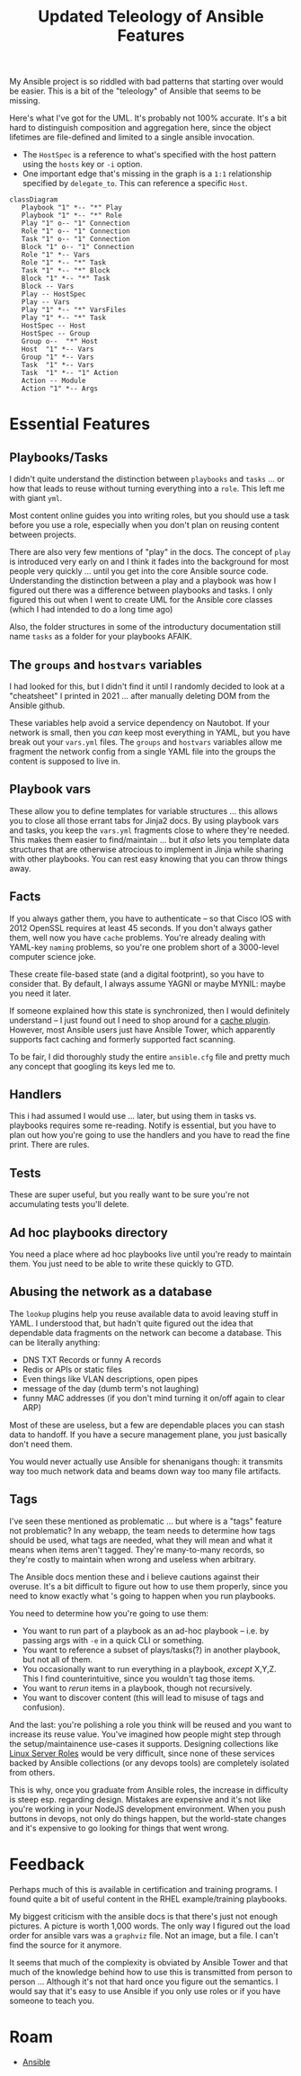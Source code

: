 :PROPERTIES:
:ID:       cef15f04-5ee7-4a96-b811-c2e86f515823
:END:
#+TITLE: Updated Teleology of Ansible Features
#+CATEGORY: slips
#+TAGS:

My Ansible project is so riddled with bad patterns that starting over would be
easier. This is a bit of the "teleology" of Ansible that seems to be
missing.

Here's what I've got for the UML. It's probably not 100% accurate. It's a bit
hard to distinguish composition and aggregation here, since the object lifetimes
are file-defined and limited to a single ansible invocation.

+ The =HostSpec= is a reference to what's specified with the host pattern using
  the =hosts= key or =-i= option.
+ One important edge that's missing in the graph is a =1:1= relationship
  specified by =delegate_to=. This can reference a specific =Host=.

#+begin_src mermaid :file img/ansible-uml.svg
classDiagram
   Playbook "1" *-- "*" Play
   Playbook "1" *-- "*" Role
   Play "1" o-- "1" Connection
   Role "1" o-- "1" Connection
   Task "1" o-- "1" Connection
   Block "1" o-- "1" Connection
   Role "1" *-- Vars
   Role "1" *-- "*" Task
   Task "1" *-- "*" Block
   Block "1" *-- "*" Task
   Block -- Vars
   Play -- HostSpec
   Play -- Vars
   Play "1" *-- "*" VarsFiles
   Play "1" *-- "*" Task
   HostSpec -- Host
   HostSpec -- Group
   Group o--  "*" Host
   Host  "1" *-- Vars
   Group "1" *-- Vars
   Task  "1" *-- Vars
   Task  "1" *-- "1" Action
   Action -- Module
   Action "1" *-- Args
#+end_src

#+RESULTS:
[[file:img/ansible-uml.svg]]

* Essential Features

** Playbooks/Tasks

I didn't quite understand the distinction between =playbooks= and =tasks= ... or
how that leads to reuse without turning everything into a =role=. This left me
with giant =yml=.

Most content online guides you into writing roles, but you should use a task
before you use a role, especially when you don't plan on reusing content between
projects.

There are also very few mentions of "play" in the docs. The concept of =play= is
introduced very early on and I think it fades into the background for most
people very quickly ... until you get into the core Ansible source
code. Understanding the distinction between a play and a playbook was how I
figured out there was a difference between playbooks and tasks. I only figured
this out when I went to create UML for the Ansible core classes (which I had
intended to do a long time ago)

Also, the folder structures in some of the introductury documentation still name
=tasks= as a folder for your playbooks AFAIK.

** The =groups= and =hostvars= variables

I had looked for this, but I didn't find it until I randomly decided to look at
a "cheatsheet" I printed in 2021 ... after manually deleting DOM from the
Ansible github.

These variables help avoid a service dependency on Nautobot. If your network is
small, then you /can/ keep most everything in YAML, but you have break out your
=vars.yml= files. The =groups= and =hostvars= variables allow me fragment the
network config from a single YAML file into the groups the content is supposed
to live in.

** Playbook vars

These allow you to define templates for variable structures ... this allows you
to close all those errant tabs for Jinja2 docs. By using playbook vars and
tasks, you keep the =vars.yml= fragments close to where they're needed. This
makes them easier to find/maintain ... but it /also/ lets you template data
structures that are otherwise atrocious to implement in Jinja while sharing with
other playbooks. You can rest easy knowing that you can throw things away.

** Facts

If you always gather them, you have to authenticate -- so that Cisco IOS with
2012 OpenSSL requires at least 45 seconds. If you don't always gather them, well
now you have =cache= problems. You're already dealing with YAML-key =naming=
problems, so you're one problem short of a 3000-level computer science joke.

These create file-based state (and a digital footprint), so you have to consider
that. By default, I always assume YAGNI or maybe MYNIL: maybe you need it later.

If someone explained how this state is synchronized, then I would definitely
understand -- I just found out I need to shop around for a [[https://docs.ansible.com/ansible/latest/plugins/cache.html][cache plugin]].
However, most Ansible users just have Ansible Tower, which apparently supports
fact caching and formerly supported fact scanning.

To be fair, I did thoroughly study the entire =ansible.cfg= file and pretty much
any concept that googling its keys led me to.

** Handlers

This i had assumed I would use ... later, but using them in tasks vs. playbooks
requires some re-reading. Notify is essential, but you have to plan out how
you're going to use the handlers and you have to read the fine print. There are
rules.

** Tests

These are super useful, but you really want to be sure you're not accumulating
tests you'll delete.

** Ad hoc playbooks directory

You need a place where ad hoc playbooks live until you're ready to maintain
them. You just need to be able to write these quickly to GTD.

** Abusing the network as a database

The =lookup= plugins help you reuse available data to avoid leaving stuff in
YAML. I understood that, but hadn't quite figured out the idea that dependable
data fragments on the network can become a database. This can be literally
anything:

+ DNS TXT Records or funny A records
+ Redis or APIs or static files
+ Even things like VLAN descriptions, open pipes
+ message of the day (dumb term's not laughing)
+ funny MAC addresses (if you don't mind turning it on/off again to clear ARP)

Most of these are useless, but a few are dependable places you can stash data to
handoff. If you have a secure management plane, you just basically don't need
them.

You would never actually use Ansible for shenanigans though: it transmits way
too much network data and beams down way too many file artifacts.

** Tags

I've seen these mentioned as problematic ... but where is a "tags" feature not
problematic? In any webapp, the team needs to determine how tags should be used,
what tags are needed, what they will mean and what it means when items aren't
tagged. They're many-to-many records, so they're costly to maintain when wrong
and useless when arbitrary.

The Ansible docs mention these and i believe cautions against their
overuse. It's a bit difficult to figure out how to use them properly, since you
need to know exactly what 's going to happen when you run playbooks.

You need to determine how you're going to use them:

+ You want to run part of a playbook as an ad-hoc playbook -- i.e. by passing
  args with =-e= in a quick CLI or something.
+ You want to reference a subset of plays/tasks(?) in another playbook, but not
  all of them.
+ You occasionally want to run everything in a playbook, /except/ X,Y,Z. This I
  find counterintuitive, since you wouldn't tag those items.
+ You want to /rerun/ items in a playbook, though not recursively.
+ You want to discover content (this will lead to misuse of tags and confusion).

And the last: you're polishing a role you think will be reused and you want to
increase its reuse value. You've imagined how people might step through the
setup/maintainence use-cases it supports. Designing collections like [[https://www.google.com/url?sa=t&rct=j&q=&esrc=s&source=web&cd=&cad=rja&uact=8&ved=2ahUKEwjFte7YwomCAxWam2oFHRpWD2YQFnoECAYQAQ&url=https%3A%2F%2Flinux-system-roles.github.io%2F&usg=AOvVaw0ys82Ups3D22xtFUCk2bP7&opi=89978449][Linux
Server Roles]] would be very difficult, since none of these services backed by
Ansible collections (or any devops tools) are completely isolated from others.

This is why, once you graduate from Ansible roles, the increase in difficulty is
steep esp. regarding design. Mistakes are expensive and it's not like you're
working in your NodeJS development environment. When you push buttons in devops,
not only do things happen, but the world-state changes and it's expensive to go
looking for things that went wrong.

* Feedback

Perhaps much of this is available in certification and training programs. I
found quite a bit of useful content in the RHEL example/training playbooks.

My biggest criticism with the ansible docs is that there's just not enough
pictures. A picture is worth 1,000 words. The only way I figured out the load
order for ansible vars was a =graphviz= file. Not an image, but a file. I can't
find the source for it anymore.

It seems that much of the complexity is obviated by Ansible Tower and that much
of the knowledge behind how to use this is transmitted from person to person
... Although it's not that hard once you figure out the semantics. I would say
that it's easy to use Ansible if you only use roles or if you have someone to
teach you.


* Roam
+ [[id:28e75534-cb99-4273-9d74-d3e7ff3a0eaf][Ansible]]
